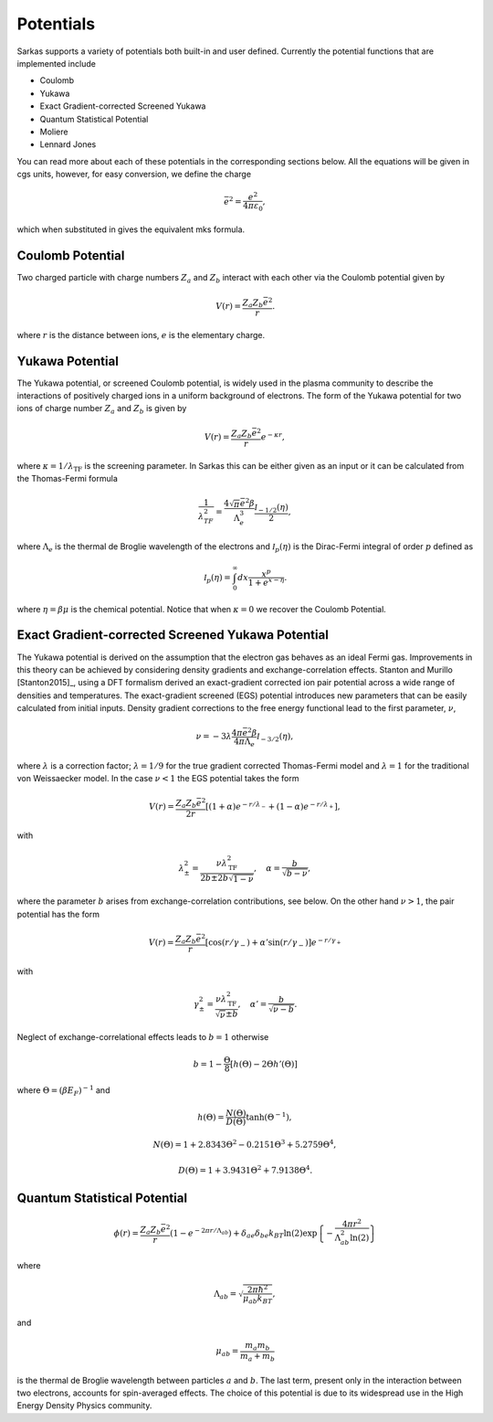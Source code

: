 .. _potentials:

==========
Potentials
==========
Sarkas supports a variety of potentials both built-in and user defined. Currently the potential functions that are implemented include

- Coulomb
- Yukawa
- Exact Gradient-corrected Screened Yukawa
- Quantum Statistical Potential
- Moliere 
- Lennard Jones

You can read more about each of these potentials in the corresponding sections below.
All the equations will be given in cgs units, however, for easy conversion, we define the charge  

.. math:: 
   \bar{e}^2 = \frac{e^2}{4\pi \varepsilon_0},

which when substituted in gives the equivalent mks formula. 

Coulomb Potential 
-----------------
Two charged particle with charge numbers :math:`Z_a` and :math:`Z_b` interact with each other via the Coulomb potential given by

.. math::
   V(r) = \frac{Z_{a}Z_b\bar{e}^2}{r}.

where :math:`r` is the distance between ions, :math:`e` is the elementary charge.


Yukawa Potential 
----------------
The Yukawa potential, or screened Coulomb potential, is widely used in the plasma community to describe the interactions of positively charged ions in a uniform background of electrons. The form of the Yukawa potential for two ions of charge number :math:`Z_a` and :math:`Z_b` is given by

.. math::
   V(r) = \frac{Z_{a} Z_b \bar{e}^2}{r}e^{-\kappa r},

where :math:`\kappa = 1/\lambda_{\text{TF}}` is the screening parameter. In Sarkas this can be either given as an input or it can be calculated from the Thomas-Fermi formula 

.. math::
   \frac{1}{\lambda_{TF}^2} = \frac{4 \sqrt{\pi} \bar{e}^2 \beta}{\Lambda_e^3}\frac{\mathcal I_{-1/2}(\eta)}{2}, 

where :math:`\Lambda_e` is the thermal de Broglie wavelength of the electrons and :math:`\mathcal I_p(\eta)` is the Dirac-Fermi integral of order :math:`p` defined as

.. math::
   \mathcal I_p ( \eta) = \int_0^\infty dx \frac{x^p}{1 + e^{x- \eta}}.

where :math:`\eta = \beta \mu` is the chemical potential. 
Notice that when :math:`\kappa = 0` we recover the Coulomb Potential.

Exact Gradient-corrected Screened Yukawa Potential
--------------------------------------------------
The Yukawa potential is derived on the assumption that the electron gas behaves as an ideal Fermi gas. Improvements in this theory can be achieved by considering density gradients and exchange-correlation effects. Stanton and Murillo [Stanton2015]_, using a DFT formalism derived an exact-gradient corrected ion pair potential across a wide range of densities and temperatures. The exact-gradient screened (EGS) potential introduces new parameters that can be easily calculated from initial inputs. Density gradient corrections to the free energy functional lead to the first parameter, :math:`\nu`,

.. math::
   \nu = - 3 \lambda \frac{4\pi \bar{e}^2 \beta }{ 4 \pi \Lambda_{e}} \mathcal I_{-3/2}(\eta),
  
where :math:`\lambda` is a correction factor; :math:`\lambda = 1/9` for the true gradient corrected Thomas-Fermi model and :math:`\lambda = 1` for the traditional  von Weissaecker model. In the case :math:`\nu < 1` the EGS potential takes the form

.. math::
   V(r) = \frac{Z_a Z_b \bar{e}^2 }{2r}\left [ ( 1+ \alpha ) e^{-r/\lambda_-} + ( 1 - \alpha) e^{-r/\lambda_+} \right ],
   
with 

.. math::
   \lambda_\pm^2 = \frac{\nu \lambda_{\textrm{TF}}^2}{2b \pm 2b\sqrt{1 - \nu}}, \quad \alpha = \frac{b}{\sqrt{b - \nu}},
   
where the parameter :math:`b` arises from exchange-correlation contributions, see below. 
On the other hand :math:`\nu > 1`, the pair potential has the form

.. math::
   V(r) = \frac{Z_a Z_b \bar{e}^2}{r}\left [ \cos(r/\gamma_-) + \alpha' \sin(r/\gamma_-) \right ] e^{-r/\gamma_+}
    
with 

.. math::
   \gamma_\pm^2 = \frac{\nu\lambda_{\textrm{TF}}^2}{\sqrt{\nu} \pm b}, \quad \alpha' = \frac{b}{\sqrt{\nu - b}}.

Neglect of exchange-correlational effects leads to :math:`b = 1` otherwise 

.. math::
   b = 1 - \frac{\Theta}8 \left [ h\left ( \Theta \right ) - 2 \Theta h'(\Theta) \right ]

where :math:`\Theta = (\beta E_F)^{-1}` and

.. math::
   h \left ( \Theta \right) = \frac{N(\Theta)}{D(\Theta)}\tanh \left( \Theta^{-1} \right ),

.. math::
   N(\Theta) = 1 + 2.8343\Theta^2 - 0.2151\Theta^3 + 5.2759\Theta^4,

.. math::
   D \left ( \Theta \right ) = 1 + 3.9431\Theta^2 + 7.9138\Theta^4.


Quantum Statistical Potential
-----------------------------
.. math::
   \phi(r) =  \frac{Z_a Z_b \bar{e}^2}{r} \left ( 1 - e^{ - 2\pi r/\Lambda_{ab}}\right ) + \delta_{ae} \delta_{be} k_BT \ln(2) \exp \left \{ - \frac{4 \pi r^2}{\Lambda_{ab}^2 \ln (2)} \right \}

where

.. math::
   \Lambda_{ab} = \sqrt{\frac{2\pi \hbar^2}{\mu_{ab} k_BT}},

and

.. math::
   \mu_{ab} = \frac{m_a m_b}{m_a + m_b}

is the thermal de Broglie wavelength between particles :math:`a` and :math:`b`. The last term, present only in the
interaction between two electrons, accounts for spin-averaged effects. The choice of this potential is due to its
widespread use in the High Energy Density Physics community.

